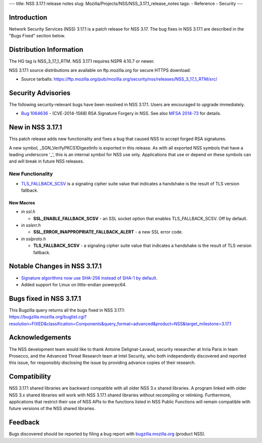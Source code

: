 --- title: NSS 3.17.1 release notes slug:
Mozilla/Projects/NSS/NSS_3.17.1_release_notes tags: - Reference -
Security ---

.. _Introduction:

Introduction
------------

Network Security Services (NSS) 3.17.1 is a patch release for NSS 3.17.
The bug fixes in NSS 3.17.1 are described in the "Bugs Fixed" section
below.

.. _Distribution_Information:

Distribution Information
------------------------

The HG tag is NSS_3_17_1_RTM. NSS 3.17.1 requires NSPR 4.10.7 or newer.

NSS 3.17.1 source distributions are available on ftp.mozilla.org for
secure HTTPS download:

-  Source tarballs:
   https://ftp.mozilla.org/pub/mozilla.org/security/nss/releases/NSS_3_17_1_RTM/src/

.. _Security_Advisories:

Security Advisories
-------------------

The following security-relevant bugs have been resolved in NSS 3.17.1.
Users are encouraged to upgrade immediately.

-  `Bug
   1064636 <https://bugzilla.mozilla.org/show_bug.cgi?id=1064636>`__ -
   (CVE-2014-1568) RSA Signature Forgery in NSS. See also `MFSA
   2014-73 <https://www.mozilla.org/security/announce/2014/mfsa2014-73.html>`__
   for details.

.. _New_in_NSS_3.17.1:

New in NSS 3.17.1
-----------------

This patch release adds new functionality and fixes a bug that caused
NSS to accept forged RSA signatures.

A new symbol, \_SGN_VerifyPKCS1DigestInfo is exported in this release.
As with all exported NSS symbols that have a leading underscore '_',
this is an internal symbol for NSS use only. Applications that use or
depend on these symbols can and will break in future NSS releases.

.. _New_Functionality:

New Functionality
~~~~~~~~~~~~~~~~~

-  `TLS_FALLBACK_SCSV <https://tools.ietf.org/html/draft-ietf-tls-downgrade-scsv-00>`__
   is a signaling cipher suite value that indicates a handshake is the
   result of TLS version fallback.

.. _New_Macros:

New Macros
^^^^^^^^^^

-  *in ssl.h*

   -  **SSL_ENABLE_FALLBACK_SCSV** - an SSL socket option that enables
      TLS_FALLBACK_SCSV. Off by default.

-  *in sslerr.h*

   -  **SSL_ERROR_INAPPROPRIATE_FALLBACK_ALERT** - a new SSL error code.

-  *in sslproto.h*

   -  **TLS_FALLBACK_SCSV** - a signaling cipher suite value that
      indicates a handshake is the result of TLS version fallback.

.. _Notable_Changes_in_NSS_3.17.1:

Notable Changes in NSS 3.17.1
-----------------------------

-  `Signature algorithms now use SHA-256 instead of SHA-1 by
   default <https://bugzilla.mozilla.org/show_bug.cgi?id=1058933>`__.
-  Added support for Linux on little-endian powerpc64.

.. _Bugs_fixed_in_NSS_3.17.1:

Bugs fixed in NSS 3.17.1
------------------------

| This Bugzilla query returns all the bugs fixed in NSS 3.17.1:
| https://bugzilla.mozilla.org/buglist.cgi?resolution=FIXED&classification=Components&query_format=advanced&product=NSS&target_milestone=3.17.1

.. _Acknowledgements:

Acknowledgements
----------------

The NSS development team would like to thank Antoine Delignat-Lavaud,
security researcher at Inria Paris in team Prosecco, and the Advanced
Threat Research team at Intel Security, who both independently
discovered and reported this issue, for responsibly disclosing the issue
by providing advance copies of their research.

.. _Compatibility:

Compatibility
-------------

NSS 3.17.1 shared libraries are backward compatible with all older NSS
3.x shared libraries. A program linked with older NSS 3.x shared
libraries will work with NSS 3.17.1 shared libraries without recompiling
or relinking. Furthermore, applications that restrict their use of NSS
APIs to the functions listed in NSS Public Functions will remain
compatible with future versions of the NSS shared libraries.

.. _Feedback:

Feedback
--------

Bugs discovered should be reported by filing a bug report with
`bugzilla.mozilla.org <https://bugzilla.mozilla.org/enter_bug.cgi?product=NSS>`__
(product NSS).
